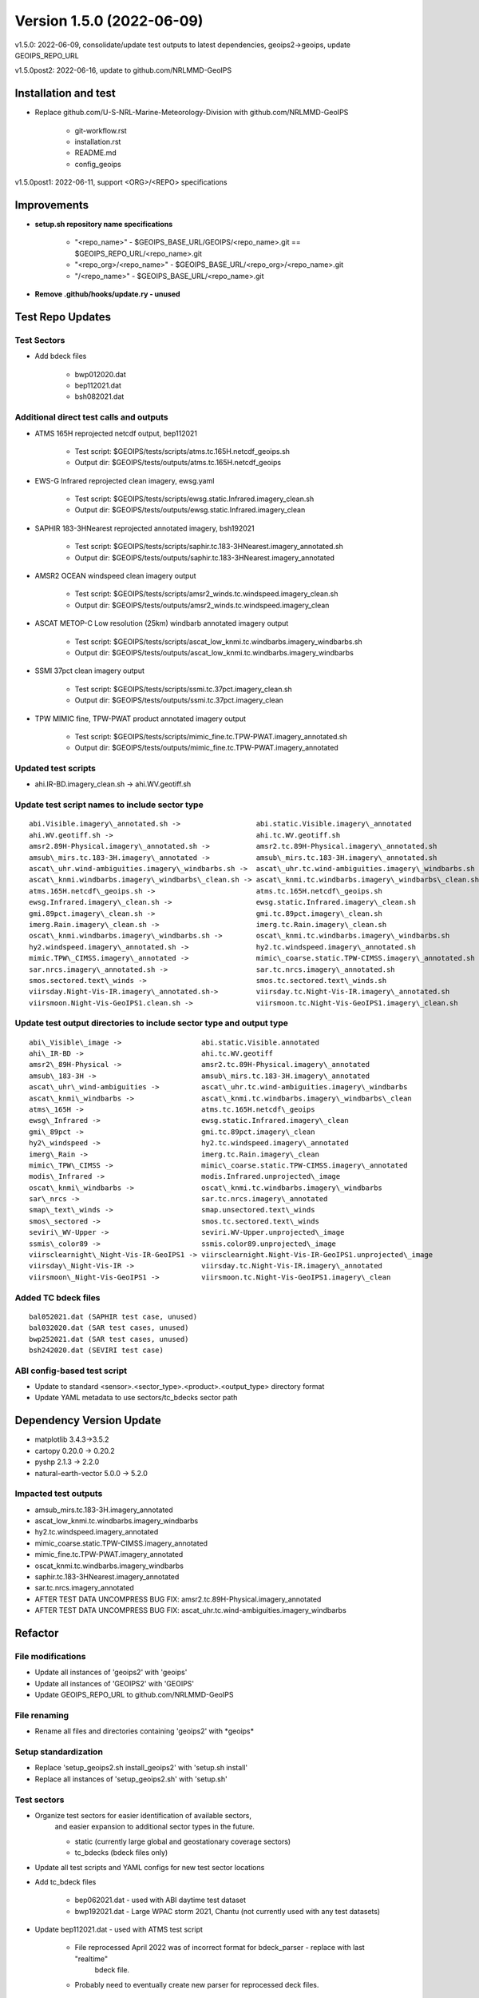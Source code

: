 .. dropdown:: Distribution Statement

 | # # # Distribution Statement A. Approved for public release. Distribution is unlimited.
 | # # #
 | # # # Author:
 | # # # Naval Research Laboratory, Marine Meteorology Division
 | # # #
 | # # # This program is free software: you can redistribute it and/or modify it under
 | # # # the terms of the NRLMMD License included with this program. This program is
 | # # # distributed WITHOUT ANY WARRANTY; without even the implied warranty of
 | # # # MERCHANTABILITY or FITNESS FOR A PARTICULAR PURPOSE. See the included license
 | # # # for more details. If you did not receive the license, for more information see:
 | # # # https://github.com/U-S-NRL-Marine-Meteorology-Division/

Version 1.5.0 (2022-06-09)
**************************

v1.5.0: 2022-06-09, consolidate/update test outputs to latest dependencies, geoips2->geoips, update GEOIPS\_REPO\_URL

v1.5.0post2: 2022-06-16, update to github.com/NRLMMD-GeoIPS

Installation and test
=====================

* Replace github.com/U-S-NRL-Marine-Meteorology-Division with github.com/NRLMMD-GeoIPS

    * git-workflow.rst
    * installation.rst
    * README.md
    * config_geoips

v1.5.0post1: 2022-06-11, support \<ORG>/\<REPO> specifications

Improvements
============

* **setup.sh repository name specifications**

    * "\<repo\_name>" - $GEOIPS\_BASE\_URL/GEOIPS/\<repo\_name>.git == $GEOIPS\_REPO\_URL/\<repo\_name>.git
    * "\<repo\_org\>/\<repo\_name>" - $GEOIPS\_BASE\_URL/\<repo\_org\>/\<repo\_name>.git
    * "/\<repo\_name>" - $GEOIPS\_BASE\_URL/\<repo\_name>.git

* **Remove .github/hooks/update.ry - unused**

Test Repo Updates
=================

Test Sectors
------------

* Add bdeck files

    * bwp012020.dat
    * bep112021.dat
    * bsh082021.dat

Additional direct test calls and outputs
----------------------------------------

* ATMS 165H reprojected netcdf output, bep112021

    * Test script: $GEOIPS/tests/scripts/atms.tc.165H.netcdf_geoips.sh
    * Output dir: $GEOIPS/tests/outputs/atms.tc.165H.netcdf_geoips

* EWS-G Infrared reprojected clean imagery, ewsg.yaml

    * Test script: $GEOIPS/tests/scripts/ewsg.static.Infrared.imagery_clean.sh
    * Output dir: $GEOIPS/tests/outputs/ewsg.static.Infrared.imagery_clean

* SAPHIR 183-3HNearest reprojected annotated imagery, bsh192021

    * Test script: $GEOIPS/tests/scripts/saphir.tc.183-3HNearest.imagery_annotated.sh
    * Output dir: $GEOIPS/tests/outputs/saphir.tc.183-3HNearest.imagery_annotated

* AMSR2 OCEAN windspeed clean imagery output

    * Test script: $GEOIPS/tests/scripts/amsr2_winds.tc.windspeed.imagery_clean.sh
    * Output dir: $GEOIPS/tests/outputs/amsr2_winds.tc.windspeed.imagery_clean

* ASCAT METOP-C Low resolution (25km) windbarb annotated imagery output

    * Test script: $GEOIPS/tests/scripts/ascat_low_knmi.tc.windbarbs.imagery_windbarbs.sh
    * Output dir: $GEOIPS/tests/outputs/ascat_low_knmi.tc.windbarbs.imagery_windbarbs

* SSMI 37pct clean imagery output

    * Test script: $GEOIPS/tests/scripts/ssmi.tc.37pct.imagery_clean.sh
    * Output dir: $GEOIPS/tests/outputs/ssmi.tc.37pct.imagery_clean

* TPW MIMIC fine, TPW-PWAT product annotated imagery output

    * Test script: $GEOIPS/tests/scripts/mimic_fine.tc.TPW-PWAT.imagery_annotated.sh
    * Output dir: $GEOIPS/tests/outputs/mimic_fine.tc.TPW-PWAT.imagery_annotated

Updated test scripts
--------------------

* ahi.IR-BD.imagery\_clean.sh -> ahi.WV.geotiff.sh

Update test script names to include sector type
-----------------------------------------------

::

    abi.Visible.imagery\_annotated.sh ->                  abi.static.Visible.imagery\_annotated
    ahi.WV.geotiff.sh ->                                  ahi.tc.WV.geotiff.sh
    amsr2.89H-Physical.imagery\_annotated.sh ->           amsr2.tc.89H-Physical.imagery\_annotated.sh
    amsub\_mirs.tc.183-3H.imagery\_annotated ->           amsub\_mirs.tc.183-3H.imagery\_annotated.sh
    ascat\_uhr.wind-ambiguities.imagery\_windbarbs.sh ->  ascat\_uhr.tc.wind-ambiguities.imagery\_windbarbs.sh
    ascat\_knmi.windbarbs.imagery\_windbarbs\_clean.sh -> ascat\_knmi.tc.windbarbs.imagery\_windbarbs\_clean.sh
    atms.165H.netcdf\_geoips.sh ->                        atms.tc.165H.netcdf\_geoips.sh
    ewsg.Infrared.imagery\_clean.sh ->                    ewsg.static.Infrared.imagery\_clean.sh
    gmi.89pct.imagery\_clean.sh ->                        gmi.tc.89pct.imagery\_clean.sh
    imerg.Rain.imagery\_clean.sh ->                       imerg.tc.Rain.imagery\_clean.sh
    oscat\_knmi.windbarbs.imagery\_windbarbs.sh ->        oscat\_knmi.tc.windbarbs.imagery\_windbarbs.sh
    hy2.windspeed.imagery\_annotated.sh ->                hy2.tc.windspeed.imagery\_annotated.sh
    mimic.TPW\_CIMSS.imagery\_annotated ->                mimic\_coarse.static.TPW-CIMSS.imagery\_annotated.sh
    sar.nrcs.imagery\_annotated.sh ->                     sar.tc.nrcs.imagery\_annotated.sh
    smos.sectored.text\_winds ->                          smos.tc.sectored.text\_winds.sh
    viirsday.Night-Vis-IR.imagery\_annotated.sh->         viirsday.tc.Night-Vis-IR.imagery\_annotated.sh
    viirsmoon.Night-Vis-GeoIPS1.clean.sh ->               viirsmoon.tc.Night-Vis-GeoIPS1.imagery\_clean.sh

Update test output directories to include sector type and output type
---------------------------------------------------------------------

::

    abi\_Visible\_image ->                   abi.static.Visible.annotated
    ahi\_IR-BD ->                            ahi.tc.WV.geotiff
    amsr2\_89H-Physical ->                   amsr2.tc.89H-Physical.imagery\_annotated
    amsub\_183-3H ->                         amsub\_mirs.tc.183-3H.imagery\_annotated
    ascat\_uhr\_wind-ambiguities ->          ascat\_uhr.tc.wind-ambiguities.imagery\_windbarbs
    ascat\_knmi\_windbarbs ->                ascat\_knmi.tc.windbarbs.imagery\_windbarbs\_clean
    atms\_165H ->                            atms.tc.165H.netcdf\_geoips
    ewsg\_Infrared ->                        ewsg.static.Infrared.imagery\_clean
    gmi\_89pct ->                            gmi.tc.89pct.imagery\_clean
    hy2\_windspeed ->                        hy2.tc.windspeed.imagery\_annotated
    imerg\_Rain ->                           imerg.tc.Rain.imagery\_clean
    mimic\_TPW\_CIMSS ->                     mimic\_coarse.static.TPW-CIMSS.imagery\_annotated
    modis\_Infrared ->                       modis.Infrared.unprojected\_image
    oscat\_knmi\_windbarbs ->                oscat\_knmi.tc.windbarbs.imagery\_windbarbs
    sar\_nrcs ->                             sar.tc.nrcs.imagery\_annotated
    smap\_text\_winds ->                     smap.unsectored.text\_winds
    smos\_sectored ->                        smos.tc.sectored.text\_winds
    seviri\_WV-Upper ->                      seviri.WV-Upper.unprojected\_image
    ssmis\_color89 ->                        ssmis.color89.unprojected\_image
    viirsclearnight\_Night-Vis-IR-GeoIPS1 -> viirsclearnight.Night-Vis-IR-GeoIPS1.unprojected\_image
    viirsday\_Night-Vis-IR ->                viirsday.tc.Night-Vis-IR.imagery\_annotated
    viirsmoon\_Night-Vis-GeoIPS1 ->          viirsmoon.tc.Night-Vis-GeoIPS1.imagery\_clean

Added TC bdeck files
--------------------

::

    bal052021.dat (SAPHIR test case, unused)
    bal032020.dat (SAR test cases, unused)
    bwp252021.dat (SAR test cases, unused)
    bsh242020.dat (SEVIRI test case)

ABI config-based test script
----------------------------

* Update to standard \<sensor>.\<sector\_type>.\<product>.\<output\_type> directory format
* Update YAML metadata to use sectors/tc\_bdecks sector path

Dependency Version Update
=========================

* matplotlib 3.4.3->3.5.2
* cartopy 0.20.0 -> 0.20.2
* pyshp 2.1.3 -> 2.2.0
* natural-earth-vector 5.0.0 -> 5.2.0

Impacted test outputs
---------------------

* amsub_mirs.tc.183-3H.imagery_annotated
* ascat_low_knmi.tc.windbarbs.imagery_windbarbs
* hy2.tc.windspeed.imagery_annotated
* mimic_coarse.static.TPW-CIMSS.imagery_annotated
* mimic_fine.tc.TPW-PWAT.imagery_annotated
* oscat_knmi.tc.windbarbs.imagery_windbarbs
* saphir.tc.183-3HNearest.imagery_annotated
* sar.tc.nrcs.imagery_annotated
* AFTER TEST DATA UNCOMPRESS BUG FIX: amsr2.tc.89H-Physical.imagery_annotated
* AFTER TEST DATA UNCOMPRESS BUG FIX: ascat_uhr.tc.wind-ambiguities.imagery_windbarbs

Refactor
========

File modifications
------------------

* Update all instances of 'geoips2' with 'geoips'
* Update all instances of 'GEOIPS2' with 'GEOIPS'
* Update GEOIPS\_REPO\_URL to github.com/NRLMMD-GeoIPS

File renaming
-------------

* Rename all files and directories containing 'geoips2' with \*geoips\*

Setup standardization
---------------------

* Replace 'setup\_geoips2.sh install\_geoips2' with 'setup.sh install'
* Replace all instances of 'setup\_geoips2.sh' with 'setup.sh'

Test sectors
------------

* Organize test sectors for easier identification of available sectors,
    and easier expansion to additional sector types in the future.

    * static (currently large global and geostationary coverage sectors)
    * tc_bdecks (bdeck files only)

* Update all test scripts and YAML configs for new test sector locations
* Add tc\_bdeck files

    * bep062021.dat - used with ABI daytime test dataset
    * bwp192021.dat - Large WPAC storm 2021, Chantu (not currently used with any test datasets)

* Update bep112021.dat - used with ATMS test script

    * File reprocessed April 2022 was of incorrect format for bdeck_parser - replace with last "realtime"
        bdeck file.
    * Probably need to eventually create new parser for reprocessed deck files.

Major New Functionality
=======================

Product types
-------------

* Add 'alg\_interp\_cmap' product type to geoips/dev/product.py
* Add 'interp' product type to geoips/dev/product.py

Algorithm / interpolation order in procflows
--------------------------------------------

* Check explicit list of product types when attempting to pull "alg" from product

    * ['alg', 'alg_cmap', 'interp_alg', 'interp_alg_cmap', 'alg_interp_cmap']

* Check explicit list of product types when attempting to apply algorithm prior to interpolation

    * ['alg_cmap', 'alg_interp_cmap', 'alg']

* Check explicit lists of product types / algorithm types when attempting to apply the results of interpolation/
    algorithm application to the final xarray object

    * ['interp']:

        * Use interp_xarray unchanged as final xarray object

    * ['xarray_to_numpy']:

        * Pass entire "interp_xarray" to algorithm,
        * set returned numpy array as "product_name" variable

    * ['xarray_to_xarray']:

        * Pass entire "interp_xarray" to algorithm,
        * set entire returned xarray object as "interp_xarray"

    * ['single_channel', 'channel_combination', 'list_numpy_to_numpy', 'rgb']

        * Pass list of numpy arrays to algorithm.
        * Set returned numpy array to "product_name" variable in xarray object.

    * Anything else

        * Raise ValueError - must explicitly implement new types to work within procflow.
        * Previously we defaulted to list_numpy_to_numpy
        * If we do want a default, it should probably be "xarray_to_xarray", but for now we will leave it explicit.

Coverage checks
---------------

* Add kwarg to existing coverage checks allowing passing an alternative variable name to the coverage check,
    to be used in the event the primary variable name does not exist (useful when no "product_name" variable
    exists in the xarray object)

* Allows passing explicitly variable name to use for coverage checks from "covg\_args" in product YAML specs.

Improvements
============

Pre-receive Hook
----------------

* Added "update" pre-receive hook to allow git commit message format hooks before push to GitHub
* Requires only one commit message in the current push to pass

    * Must include valid Issue ID (GEOIPS/<issue_repo_name>#<issue_num>)
    * Must follow format specification:

        * one summary line
        * one blank line (if more than one line in commit message)
        * OPTIONAL: additional lines with detailed information

ssmi_binary
-----------

* Raise sensible exception when incorrect data file passed into ssmi\_binary reader

TPW Products
------------

* Update TPW product names to use '-' rather than '\_', to follow standard practice

Documentation Updates
=====================

GitHub Workflow
---------------

* Add rst documentation for full GitHub workflow

    * Creating Issue
    * Making changes to repositories
    * Pushing changes to GitHub
    * Creating a Pull Request

CHANGELOG_TEMPLATE.md
---------------------

* Add note at beginning that CHANGELOG\_TEMPLATE.md itself should *not* be modified.

Bug fixes
=========

ATMS Reader
-----------

* Add atms reader to setup.py
* Update original\_source\_filenames to support multiple files in atms reader

SAPHIR Reader
-------------

* Replace h5\_dataset.value construct with h5\_dataset[...]


